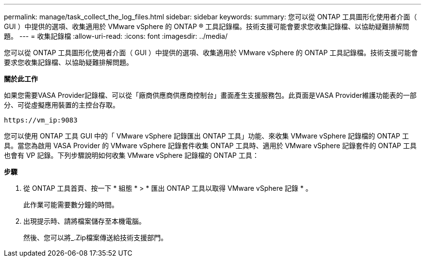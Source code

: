 ---
permalink: manage/task_collect_the_log_files.html 
sidebar: sidebar 
keywords:  
summary: 您可以從 ONTAP 工具圖形化使用者介面（ GUI ）中提供的選項、收集適用於 VMware vSphere 的 ONTAP ® 工具記錄檔。技術支援可能會要求您收集記錄檔、以協助疑難排解問題。 
---
= 收集記錄檔
:allow-uri-read: 
:icons: font
:imagesdir: ../media/


[role="lead"]
您可以從 ONTAP 工具圖形化使用者介面（ GUI ）中提供的選項、收集適用於 VMware vSphere 的 ONTAP 工具記錄檔。技術支援可能會要求您收集記錄檔、以協助疑難排解問題。

*關於此工作*

如果您需要VASA Provider記錄檔、可以從「廠商供應商供應商控制台」畫面產生支援服務包。此頁面是VASA Provider維護功能表的一部分、可從虛擬應用裝置的主控台存取。

`\https://vm_ip:9083`

您可以使用 ONTAP 工具 GUI 中的「 VMware vSphere 記錄匯出 ONTAP 工具」功能、來收集 VMware vSphere 記錄檔的 ONTAP 工具。當您為啟用 VASA Provider 的 VMware vSphere 記錄套件收集 ONTAP 工具時、適用於 VMware vSphere 記錄套件的 ONTAP 工具也會有 VP 記錄。下列步驟說明如何收集 VMware vSphere 記錄檔的 ONTAP 工具：

*步驟*

. 從 ONTAP 工具首頁、按一下 * 組態 * > * 匯出 ONTAP 工具以取得 VMware vSphere 記錄 * 。
+
此作業可能需要數分鐘的時間。

. 出現提示時、請將檔案儲存至本機電腦。
+
然後、您可以將_.Zip檔案傳送給技術支援部門。


